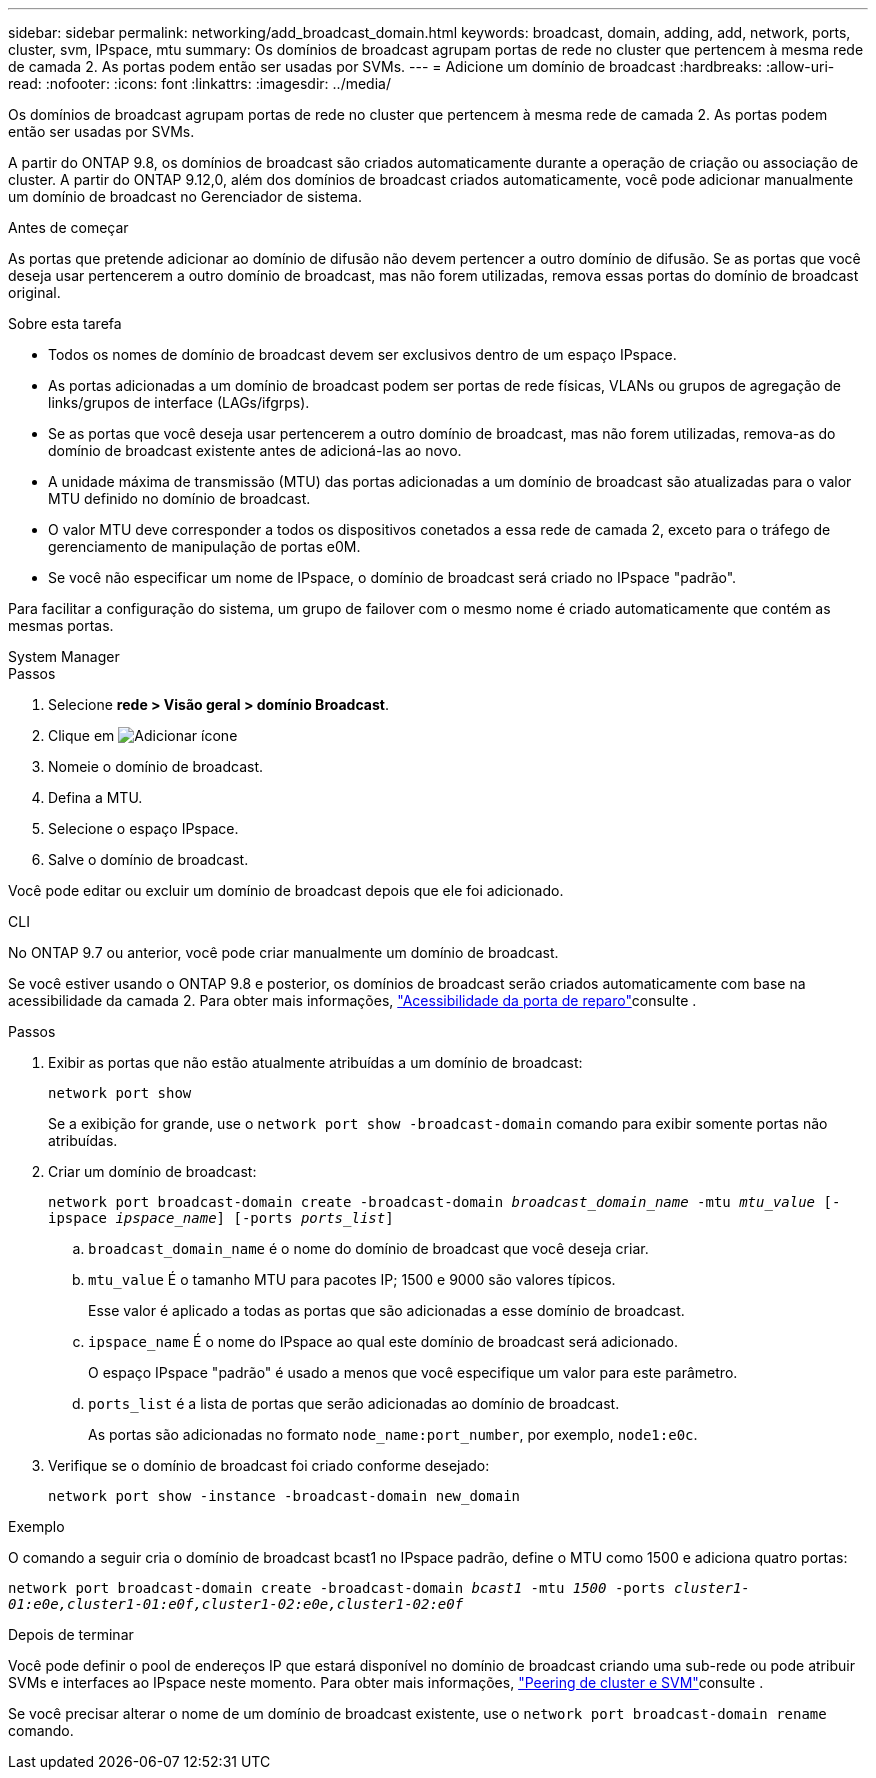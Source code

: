 ---
sidebar: sidebar 
permalink: networking/add_broadcast_domain.html 
keywords: broadcast, domain, adding, add, network, ports, cluster, svm, IPspace, mtu 
summary: Os domínios de broadcast agrupam portas de rede no cluster que pertencem à mesma rede de camada 2. As portas podem então ser usadas por SVMs. 
---
= Adicione um domínio de broadcast
:hardbreaks:
:allow-uri-read: 
:nofooter: 
:icons: font
:linkattrs: 
:imagesdir: ../media/


[role="lead"]
Os domínios de broadcast agrupam portas de rede no cluster que pertencem à mesma rede de camada 2. As portas podem então ser usadas por SVMs.

A partir do ONTAP 9.8, os domínios de broadcast são criados automaticamente durante a operação de criação ou associação de cluster. A partir do ONTAP 9.12,0, além dos domínios de broadcast criados automaticamente, você pode adicionar manualmente um domínio de broadcast no Gerenciador de sistema.

.Antes de começar
As portas que pretende adicionar ao domínio de difusão não devem pertencer a outro domínio de difusão. Se as portas que você deseja usar pertencerem a outro domínio de broadcast, mas não forem utilizadas, remova essas portas do domínio de broadcast original.

.Sobre esta tarefa
* Todos os nomes de domínio de broadcast devem ser exclusivos dentro de um espaço IPspace.
* As portas adicionadas a um domínio de broadcast podem ser portas de rede físicas, VLANs ou grupos de agregação de links/grupos de interface (LAGs/ifgrps).
* Se as portas que você deseja usar pertencerem a outro domínio de broadcast, mas não forem utilizadas, remova-as do domínio de broadcast existente antes de adicioná-las ao novo.
* A unidade máxima de transmissão (MTU) das portas adicionadas a um domínio de broadcast são atualizadas para o valor MTU definido no domínio de broadcast.
* O valor MTU deve corresponder a todos os dispositivos conetados a essa rede de camada 2, exceto para o tráfego de gerenciamento de manipulação de portas e0M.
* Se você não especificar um nome de IPspace, o domínio de broadcast será criado no IPspace "padrão".


Para facilitar a configuração do sistema, um grupo de failover com o mesmo nome é criado automaticamente que contém as mesmas portas.

[role="tabbed-block"]
====
.System Manager
--
.Passos
. Selecione *rede > Visão geral > domínio Broadcast*.
. Clique em image:icon_add.gif["Adicionar ícone"]
. Nomeie o domínio de broadcast.
. Defina a MTU.
. Selecione o espaço IPspace.
. Salve o domínio de broadcast.


Você pode editar ou excluir um domínio de broadcast depois que ele foi adicionado.

--
.CLI
--
No ONTAP 9.7 ou anterior, você pode criar manualmente um domínio de broadcast.

Se você estiver usando o ONTAP 9.8 e posterior, os domínios de broadcast serão criados automaticamente com base na acessibilidade da camada 2. Para obter mais informações, link:repair_port_reachability.html["Acessibilidade da porta de reparo"]consulte .

.Passos
. Exibir as portas que não estão atualmente atribuídas a um domínio de broadcast:
+
`network port show`

+
Se a exibição for grande, use o `network port show -broadcast-domain` comando para exibir somente portas não atribuídas.

. Criar um domínio de broadcast:
+
`network port broadcast-domain create -broadcast-domain _broadcast_domain_name_ -mtu _mtu_value_ [-ipspace _ipspace_name_] [-ports _ports_list_]`

+
.. `broadcast_domain_name` é o nome do domínio de broadcast que você deseja criar.
.. `mtu_value` É o tamanho MTU para pacotes IP; 1500 e 9000 são valores típicos.
+
Esse valor é aplicado a todas as portas que são adicionadas a esse domínio de broadcast.

.. `ipspace_name` É o nome do IPspace ao qual este domínio de broadcast será adicionado.
+
O espaço IPspace "padrão" é usado a menos que você especifique um valor para este parâmetro.

.. `ports_list` é a lista de portas que serão adicionadas ao domínio de broadcast.
+
As portas são adicionadas no formato `node_name:port_number`, por exemplo, `node1:e0c`.



. Verifique se o domínio de broadcast foi criado conforme desejado:
+
`network port show -instance -broadcast-domain new_domain`



.Exemplo
O comando a seguir cria o domínio de broadcast bcast1 no IPspace padrão, define o MTU como 1500 e adiciona quatro portas:

`network port broadcast-domain create -broadcast-domain _bcast1_ -mtu _1500_ -ports _cluster1-01:e0e,cluster1-01:e0f,cluster1-02:e0e,cluster1-02:e0f_`

.Depois de terminar
Você pode definir o pool de endereços IP que estará disponível no domínio de broadcast criando uma sub-rede ou pode atribuir SVMs e interfaces ao IPspace neste momento. Para obter mais informações, link:../peering/index.html["Peering de cluster e SVM"]consulte .

Se você precisar alterar o nome de um domínio de broadcast existente, use o `network port broadcast-domain rename` comando.

--
====